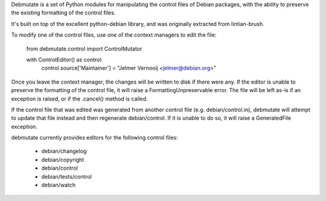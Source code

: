 Debmutate is a set of Python modules for manipulating the control files of
Debian packages, with the ability to preserve the existing formatting of
the control files.

It's built on top of the excellent python-debian library, and was originally
extracted from lintian-brush.

To modify one of the control files, use one of the context managers to edit the file:

    from debmutate.control import ControlMutator

    with ControlEditor() as control:
        control.source['Maintainer'] = "Jelmer Vernooĳ <jelmer@debian.org>"

Once you leave the context manager, the changes will be written to disk if
there were any. If the editor is unable to preserve the formatting of the
control file, it will raise a FormattingUnpreservable error. The file will be
left as-is if an exception is raised, or if the .cancel() method is called.

If the control file that was edited was generated from another control file
(e.g. debian/control.in), debmutate will attempt to update that file instead
and then regenerate debian/control. If it is unable to do so, it will raise
a GeneratedFile exception.

debmutate currently provides editors for the following control files:

 * debian/changelog
 * debian/copyright
 * debian/control
 * debian/tests/control
 * debian/watch
